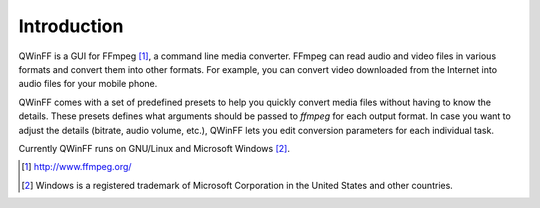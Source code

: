 ============
Introduction
============

QWinFF is a GUI for FFmpeg [#ffmpeg]_, a command line media converter. FFmpeg
can read audio and video files in various formats and convert them into other
formats.  For example, you can convert video downloaded from the Internet into
audio files for your mobile phone.


QWinFF comes with a set of predefined presets to help you quickly convert media
files without having to know the details. These presets defines what arguments
should be passed to *ffmpeg* for each output format. In case you want to adjust
the details (bitrate, audio volume, etc.), QWinFF lets you edit conversion
parameters for each individual task.

Currently QWinFF runs on GNU/Linux and Microsoft Windows [#windows]_.

.. [#ffmpeg] http://www.ffmpeg.org/
.. [#windows] Windows is a registered trademark of Microsoft Corporation in the
       United States and other countries.
